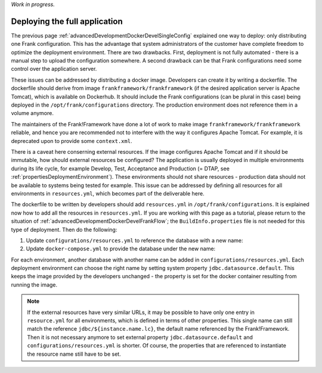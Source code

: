 *Work in progress.*

.. _advancedDevelopmentDockerDevelAppServer:

Deploying the full application
==============================

The previous page :ref:`advancedDevelopmentDockerDevelSingleConfig` explained one way to deploy: only distributing one Frank configuration. This has the advantage that system administrators of the customer have complete freedom to optimize the deployment environment. There are two drawbacks. First, deployment is not fully automated - there is a manual step to upload the configuration somewhere. A second drawback can be that Frank configurations need some control over the application server.

These issues can be addressed by distributing a docker image. Developers can create it by writing a dockerfile. The dockerfile should derive from image ``frankframework/frankframework`` (if the desired application server is Apache Tomcat), which is available on Dockerhub. It should include the Frank configurations (can be plural in this case) being deployed in the ``/opt/frank/configurations`` directory. The production environment does not reference them in a volume anymore.

The maintainers of the Frank!Framework have done a lot of work to make image ``frankframework/frankframework`` reliable, and hence you are recommended not to interfere with the way it configures Apache Tomcat. For example, it is deprecated upon to provide some ``context.xml``.

There is a caveat here conserning external resources. If the image configures Apache Tomcat and if it should be immutable, how should external resources be configured? The application is usually deployed in multiple environments during its life cycle, for example Develop, Test, Acceptance and Production (= DTAP, see :ref:`propertiesDeploymentEnvironment`). These environments should not share resources - production data should not be available to systems being tested for example. This issue can be addressed by defining all resources for all environments in ``resources.yml``, which becomes part of the deliverable here.

The dockerfile to be written by developers should add ``resources.yml`` in ``/opt/frank/configurations``. It is explained now how to add all the resources in ``resources.yml``. If you are working with this page as a tutorial, please return to the situation of :ref:`advancedDevelopmentDockerDevelFrankFlow`; the ``BuildInfo.properties`` file is not needed for this type of deployment. Then do the following:

1. Update ``configurations/resources.yml`` to reference the database with a new name:

   .. include:: ../../snippets/Frank2DockerDevel/v520/resourceVariableDb.txt

#. Update ``docker-compose.yml`` to provide the database under the new name:

   .. include:: ../../snippets/Frank2DockerDevel/v520/ffVariableDb.txt

For each environment, another database with another name can be added in ``configurations/resources.yml``. Each deployment environment can choose the right name by setting system property ``jdbc.datasource.default``. This keeps the image provided by the developers unchanged - the property is set for the docker container resulting from running the image.

.. NOTE::

   If the external resources have very similar URLs, it may be possible to have only one entry in ``resource.yml`` for all environments, which is defined in terms of other properties. This single name can still match the reference ``jdbc/${instance.name.lc}``, the default name referenced by the Frank!Framework. Then it is not necessary anymore to set external property ``jdbc.datasource.default`` and ``configurations/resources.yml`` is shorter. Of course, the properties that are referenced to instantiate the resource name still have to be set.